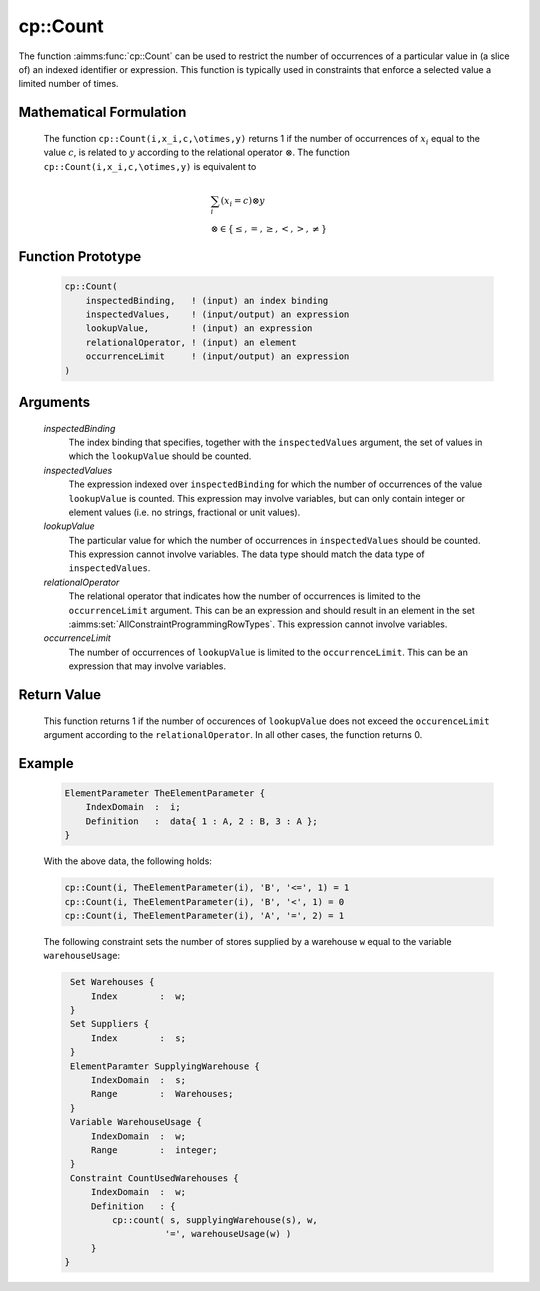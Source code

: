 .. aimms:function:: cp::Count(inspectedBinding, inspectedValues, lookupValue, relationalOperator, occurrenceLimit)

.. _cp::Count:

cp::Count
=========

The function :aimms:func:`cp::Count` can be used to restrict the number of
occurrences of a particular value in (a slice of) an indexed identifier
or expression. This function is typically used in constraints that
enforce a selected value a limited number of times.

Mathematical Formulation
------------------------

    The function ``cp::Count(i,x_i,c,\otimes,y)`` returns 1 if the number of
    occurrences of :math:`x_i` equal to the value :math:`c`, is related to
    :math:`y` according to the relational operator :math:`\otimes`. The
    function ``cp::Count(i,x_i,c,\otimes,y)`` is equivalent to

    .. math:: \begin{array}{l} \sum_{i} (x_i=c) \otimes y \\ \otimes \in \{ \leq, =, \geq, <, >, \neq \} \end{array}

Function Prototype
------------------

    .. code-block:: aimms

            cp::Count(
                inspectedBinding,   ! (input) an index binding
                inspectedValues,    ! (input/output) an expression
                lookupValue,        ! (input) an expression
                relationalOperator, ! (input) an element  
                occurrenceLimit     ! (input/output) an expression 
            )

Arguments
---------

    *inspectedBinding*
        The index binding that specifies, together with the ``inspectedValues``
        argument, the set of values in which the ``lookupValue`` should be
        counted.

    *inspectedValues*
        The expression indexed over ``inspectedBinding`` for which the number of
        occurrences of the value ``lookupValue`` is counted. This expression may
        involve variables, but can only contain integer or element values
        (i.e. no strings, fractional or unit values).

    *lookupValue*
        The particular value for which the number of occurrences in
        ``inspectedValues`` should be counted. This expression cannot involve
        variables. The data type should match the data type of
        ``inspectedValues``.

    *relationalOperator*
        The relational operator that indicates how the number of occurrences is
        limited to the ``occurrenceLimit`` argument. This can be an expression
        and should result in an element in the set :aimms:set:`AllConstraintProgrammingRowTypes`. This expression
        cannot involve variables.

    *occurrenceLimit*
        The number of occurrences of ``lookupValue`` is limited to the
        ``occurrenceLimit``. This can be an expression that may involve
        variables.

Return Value
------------

    This function returns 1 if the number of occurences of ``lookupValue``
    does not exceed the ``occurenceLimit`` argument according to the
    ``relationalOperator``. In all other cases, the function returns 0.

Example
-------

    .. code-block:: aimms

                ElementParameter TheElementParameter {
                    IndexDomain  :  i;
                    Definition   :  data{ 1 : A, 2 : B, 3 : A };
                }

    With the above data, the following holds: 

    .. code-block:: aimms

            cp::Count(i, TheElementParameter(i), 'B', '<=', 1) = 1
            cp::Count(i, TheElementParameter(i), 'B', '<', 1) = 0
            cp::Count(i, TheElementParameter(i), 'A', '=', 2) = 1

    The
    following constraint sets the number of stores supplied by a warehouse
    ``w`` equal to the variable ``warehouseUsage``: 

    .. code-block:: aimms

                Set Warehouses {
                    Index        :  w;
                }
                Set Suppliers {
                    Index        :  s;
                }
                ElementParamter SupplyingWarehouse {
                    IndexDomain  :  s;
                    Range        :  Warehouses;
                }
                Variable WarehouseUsage {
                    IndexDomain  :  w;
                    Range        :  integer;
                }
                Constraint CountUsedWarehouses {
                    IndexDomain  :  w;
                    Definition   : {
                        cp::count( s, supplyingWarehouse(s), w,
                                  '=', warehouseUsage(w) )
                    }
               }

.. seealso::

    -  The functions :aimms:func:`cp::Cardinality` and :aimms:func:`cp::Sequence`.

    -  Chapter 22 on Constraint Programming in the `Language Reference <https://documentation.aimms.com/_downloads/AIMMS_ref.pdf>`__.

    -  The global constraint catalog
       http://www.emn.fr/z-info/sdemasse/gccat/Ccount.html which references
       this function as ``count``, or, depending on a particular choice of
       :math:`\otimes`, as ``atleast``, ``atmost`` or ``exactly``.
